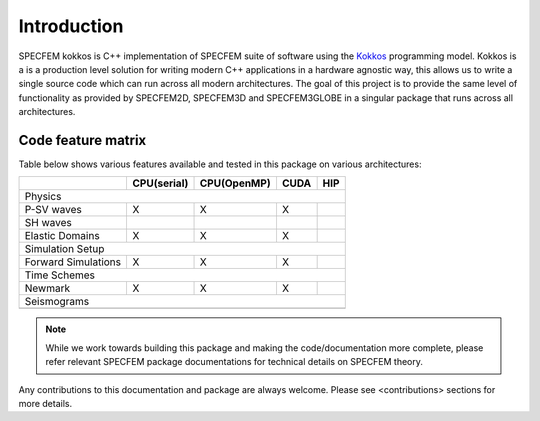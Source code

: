 Introduction
============

SPECFEM kokkos is C++ implementation of SPECFEM suite of software using the `Kokkos <https://kokkos.github.io/>`_
programming model. Kokkos is a is a production level solution for writing modern C++ applications in a hardware agnostic
way, this allows us to write a single source code which can run across all modern architectures. The goal of this
project is to provide the same level of functionality as provided by SPECFEM2D, SPECFEM3D and SPECFEM3GLOBE in a
singular package that runs across all architectures.

Code feature matrix
--------------------

Table below shows various features available and tested in this package on various architectures:

+---------------------+-------------+-------------+------+-----+
|                     | CPU(serial) | CPU(OpenMP) | CUDA | HIP |
+=====================+=============+=============+======+=====+
| Physics                                                      |
+---------------------+-------------+-------------+------+-----+
| P-SV waves          | X           | X           | X    |     |
+---------------------+-------------+-------------+------+-----+
| SH waves            |             |             |      |     |
+---------------------+-------------+-------------+------+-----+
| Elastic Domains     | X           | X           | X    |     |
+---------------------+-------------+-------------+------+-----+
| Simulation Setup                                             |
+---------------------+-------------+-------------+------+-----+
| Forward Simulations | X           | X           | X    |     |
+---------------------+-------------+-------------+------+-----+
| Time Schemes                                                 |
+---------------------+-------------+-------------+------+-----+
| Newmark             | X           | X           | X    |     |
+---------------------+-------------+-------------+------+-----+
| Seismograms                                                  |
+---------------------+-------------+-------------+------+-----+
|                     |             |             |      |     |
+---------------------+-------------+-------------+------+-----+

.. note::

    While we work towards building this package and making the code/documentation more complete, please refer relevant
    SPECFEM package documentations for technical details on SPECFEM theory.

Any contributions to this documentation and package are always welcome. Please see <contributions> sections for more
details.
